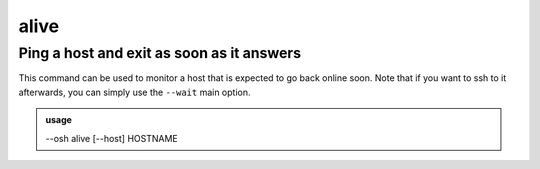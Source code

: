 ======
alive
======

Ping a host and exit as soon as it answers
==========================================


This command can be used to monitor a host that is expected to go back online soon.
Note that if you want to ssh to it afterwards, you can simply use the ``--wait`` main option.

.. admonition:: usage
   :class: cmdusage

   --osh alive [--host] HOSTNAME

.. program:: alive


.. option:: --host HOSTNAME

   hostname or IP to ping

